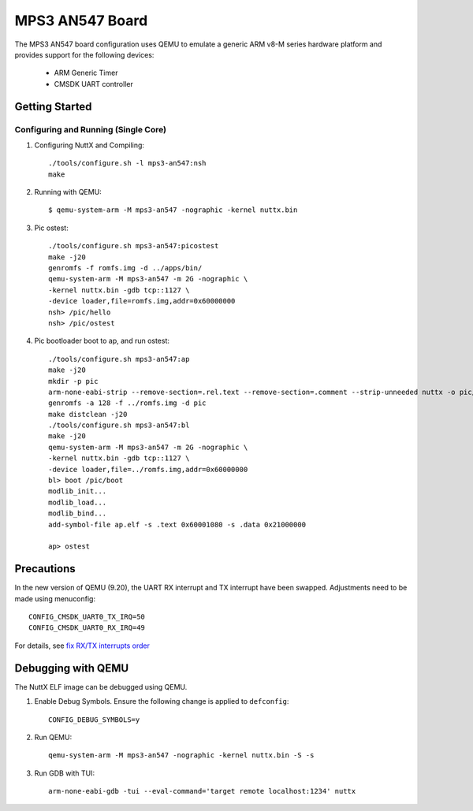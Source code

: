 ================
MPS3 AN547 Board
================

The MPS3 AN547 board configuration uses QEMU to emulate a generic ARM v8-M
series hardware platform and provides support for the following devices:

 - ARM Generic Timer
 - CMSDK UART controller

Getting Started
===============

Configuring and Running (Single Core)
-------------------------------------

1. Configuring NuttX and Compiling::

     ./tools/configure.sh -l mps3-an547:nsh
     make

2. Running with QEMU::

     $ qemu-system-arm -M mps3-an547 -nographic -kernel nuttx.bin

3. Pic ostest::

     ./tools/configure.sh mps3-an547:picostest
     make -j20
     genromfs -f romfs.img -d ../apps/bin/
     qemu-system-arm -M mps3-an547 -m 2G -nographic \
     -kernel nuttx.bin -gdb tcp::1127 \
     -device loader,file=romfs.img,addr=0x60000000
     nsh> /pic/hello
     nsh> /pic/ostest

4. Pic bootloader boot to ap, and run ostest::

     ./tools/configure.sh mps3-an547:ap
     make -j20
     mkdir -p pic
     arm-none-eabi-strip --remove-section=.rel.text --remove-section=.comment --strip-unneeded nuttx -o pic/boot
     genromfs -a 128 -f ../romfs.img -d pic
     make distclean -j20
     ./tools/configure.sh mps3-an547:bl
     make -j20
     qemu-system-arm -M mps3-an547 -m 2G -nographic \
     -kernel nuttx.bin -gdb tcp::1127 \
     -device loader,file=../romfs.img,addr=0x60000000
     bl> boot /pic/boot
     modlib_init...
     modlib_load...
     modlib_bind...
     add-symbol-file ap.elf -s .text 0x60001080 -s .data 0x21000000

     ap> ostest

Precautions
===========

In the new version of QEMU (9.20), the UART RX interrupt and TX interrupt have been swapped.
Adjustments need to be made using menuconfig::

    CONFIG_CMSDK_UART0_TX_IRQ=50
    CONFIG_CMSDK_UART0_RX_IRQ=49

For details, see `fix RX/TX interrupts order <https://github.com/qemu/qemu/commit/5a558be93ad628e5bed6e0ee062870f49251725c>`_

Debugging with QEMU
===================

The NuttX ELF image can be debugged using QEMU.

1. Enable Debug Symbols.
   Ensure the following change is applied to ``defconfig``::

     CONFIG_DEBUG_SYMBOLS=y

2. Run QEMU::

     qemu-system-arm -M mps3-an547 -nographic -kernel nuttx.bin -S -s

3. Run GDB with TUI::

     arm-none-eabi-gdb -tui --eval-command='target remote localhost:1234' nuttx
